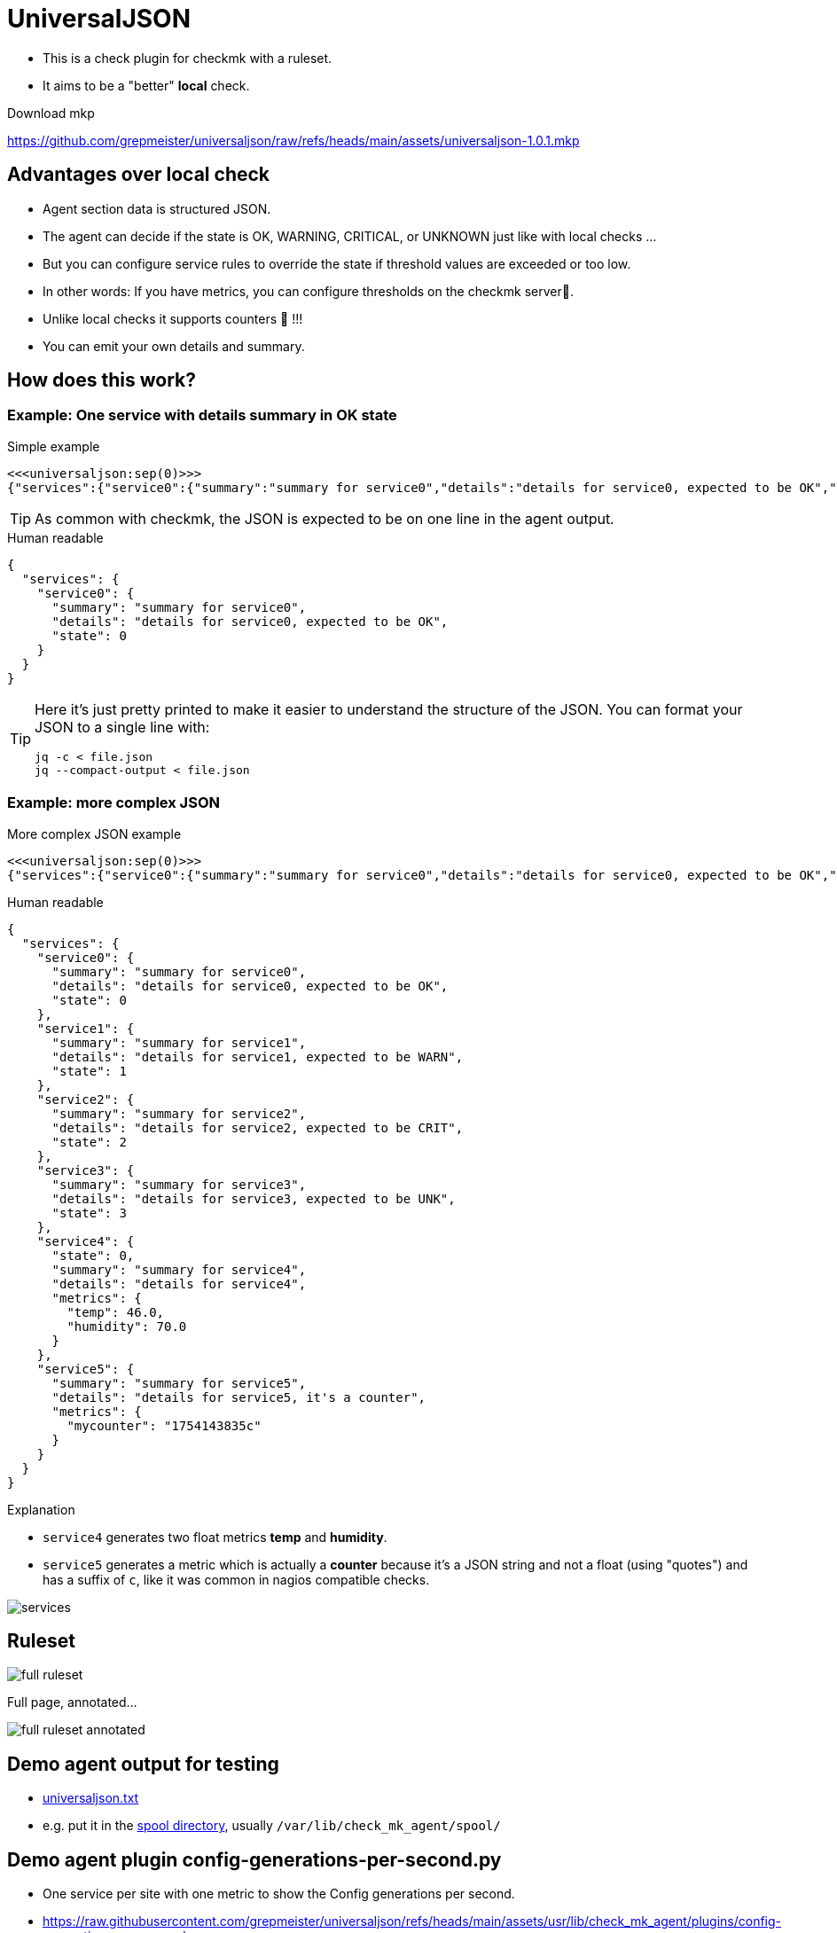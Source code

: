 = UniversalJSON

* This is a check plugin for checkmk with a ruleset.
* It aims to be a "better" *local* check.

Download mkp 

https://github.com/grepmeister/universaljson/raw/refs/heads/main/assets/universaljson-1.0.1.mkp

== Advantages over local check

* Agent section data is structured JSON.
* The agent can decide if the state is OK, WARNING, CRITICAL, or UNKNOWN just like with local checks ...
* But you can configure service rules to override the state if threshold values are exceeded or too low.
* In other words: If you have metrics, you can configure thresholds on the checkmk server🎉.
* Unlike local checks it supports counters 🍻 !!!
* You can emit your own details and summary.

== How does this work?

=== Example: One service with details summary in OK state

.Simple example
[source]
----
<<<universaljson:sep(0)>>>
{"services":{"service0":{"summary":"summary for service0","details":"details for service0, expected to be OK","state":0}}}
----

TIP: As common with checkmk, the JSON is expected to be on one line in the agent output.

.Human readable
[source,json,linenums]
----
{
  "services": {
    "service0": {
      "summary": "summary for service0",
      "details": "details for service0, expected to be OK",
      "state": 0
    }
  }
}
----

[TIP]
====
Here it's just pretty printed to make it easier to understand the structure of the JSON.
You can format your JSON to a single line with:
[source, bash]
----
jq -c < file.json
jq --compact-output < file.json
----
====

=== Example: more complex JSON

.More complex JSON example
[source]
----
<<<universaljson:sep(0)>>>
{"services":{"service0":{"summary":"summary for service0","details":"details for service0, expected to be OK","state":0},"service1":{"summary":"summary for service1","details":"details for service1, expected to be WARN","state":1},"service2":{"summary":"summary for service2","details":"details for service2, expected to be CRIT","state":2},"service3":{"summary":"summary for service3","details":"details for service3, expected to be UNK","state":3},"service4":{"state":0,"summary":"summary for service4","details":"details for service4","metrics":{"temp":46,"humidity":70}},"service5":{"summary":"summary for service5","details":"details for service5, it's a counter","metrics":{"mycounter":"1754224044c"}}}}
----

.Human readable
[source,json,linenums]
----
{
  "services": {
    "service0": {
      "summary": "summary for service0",
      "details": "details for service0, expected to be OK",
      "state": 0 
    },
    "service1": {
      "summary": "summary for service1",
      "details": "details for service1, expected to be WARN",
      "state": 1 
    },
    "service2": {
      "summary": "summary for service2",
      "details": "details for service2, expected to be CRIT",
      "state": 2
    },
    "service3": {
      "summary": "summary for service3",
      "details": "details for service3, expected to be UNK",
      "state": 3 
    },
    "service4": {
      "state": 0, 
      "summary": "summary for service4",
      "details": "details for service4",
      "metrics": {
        "temp": 46.0,
        "humidity": 70.0 
      }
    },
    "service5": {
      "summary": "summary for service5",
      "details": "details for service5, it's a counter",
      "metrics": {
        "mycounter": "1754143835c"
      }
    }
  }
}
----

.Explanation

* `service4` generates two float metrics *temp* and *humidity*.
* `service5` generates a metric which is actually a *counter* because it's a JSON string and not a float (using "quotes") and has a suffix of `c`, like it was common in nagios compatible checks.

image::assets/services.png[]

== Ruleset

image::assets/full_ruleset.png[]

Full page, annotated...

image::assets/full_ruleset_annotated.png[]

== Demo agent output for testing

* link:assets/universaljson.txt[universaljson.txt]
* e.g. put it in the https://docs.checkmk.com/latest/en/spool_directory.html[spool directory], usually `/var/lib/check_mk_agent/spool/`

== Demo agent plugin config-generations-per-second.py

* One service per site with one metric to show the Config generations per second.
* https://raw.githubusercontent.com/grepmeister/universaljson/refs/heads/main/assets/usr/lib/check_mk_agent/plugins/config-generations-per-second.py[]

== TODO

* introduce a timestamp field to the JSON data and allow to warn if JSON data is outdated
* smooth the metric measurements with a "truncated mean" a.k.a. "trimmed mean"" (from the recent 5 past measurements drop the highest and the lowest and average the remaining 3) to avoid false alerts.
* add type hints to Python code
* An "universal http(s) agent data fetcher" is in the pipe and will play well together with this check

